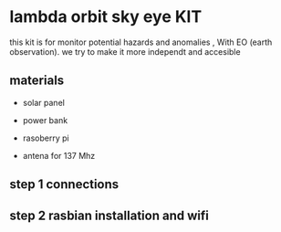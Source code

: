 * lambda orbit sky eye KIT

this kit is for monitor potential hazards and anomalies , With EO (earth observation). we try to make it more independt and accesible 

** materials

- solar panel

- power bank 

- rasoberry pi

- antena for 137 Mhz


** step 1 connections

** step 2 rasbian installation and wifi
